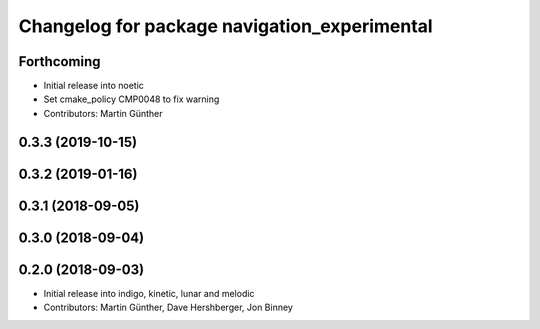 ^^^^^^^^^^^^^^^^^^^^^^^^^^^^^^^^^^^^^^^^^^^^^
Changelog for package navigation_experimental
^^^^^^^^^^^^^^^^^^^^^^^^^^^^^^^^^^^^^^^^^^^^^

Forthcoming
-----------
* Initial release into noetic* Set cmake_policy CMP0048 to fix warning
* Contributors: Martin Günther

0.3.3 (2019-10-15)
------------------

0.3.2 (2019-01-16)
------------------

0.3.1 (2018-09-05)
------------------

0.3.0 (2018-09-04)
------------------

0.2.0 (2018-09-03)
------------------
* Initial release into indigo, kinetic, lunar and melodic
* Contributors: Martin Günther, Dave Hershberger, Jon Binney
